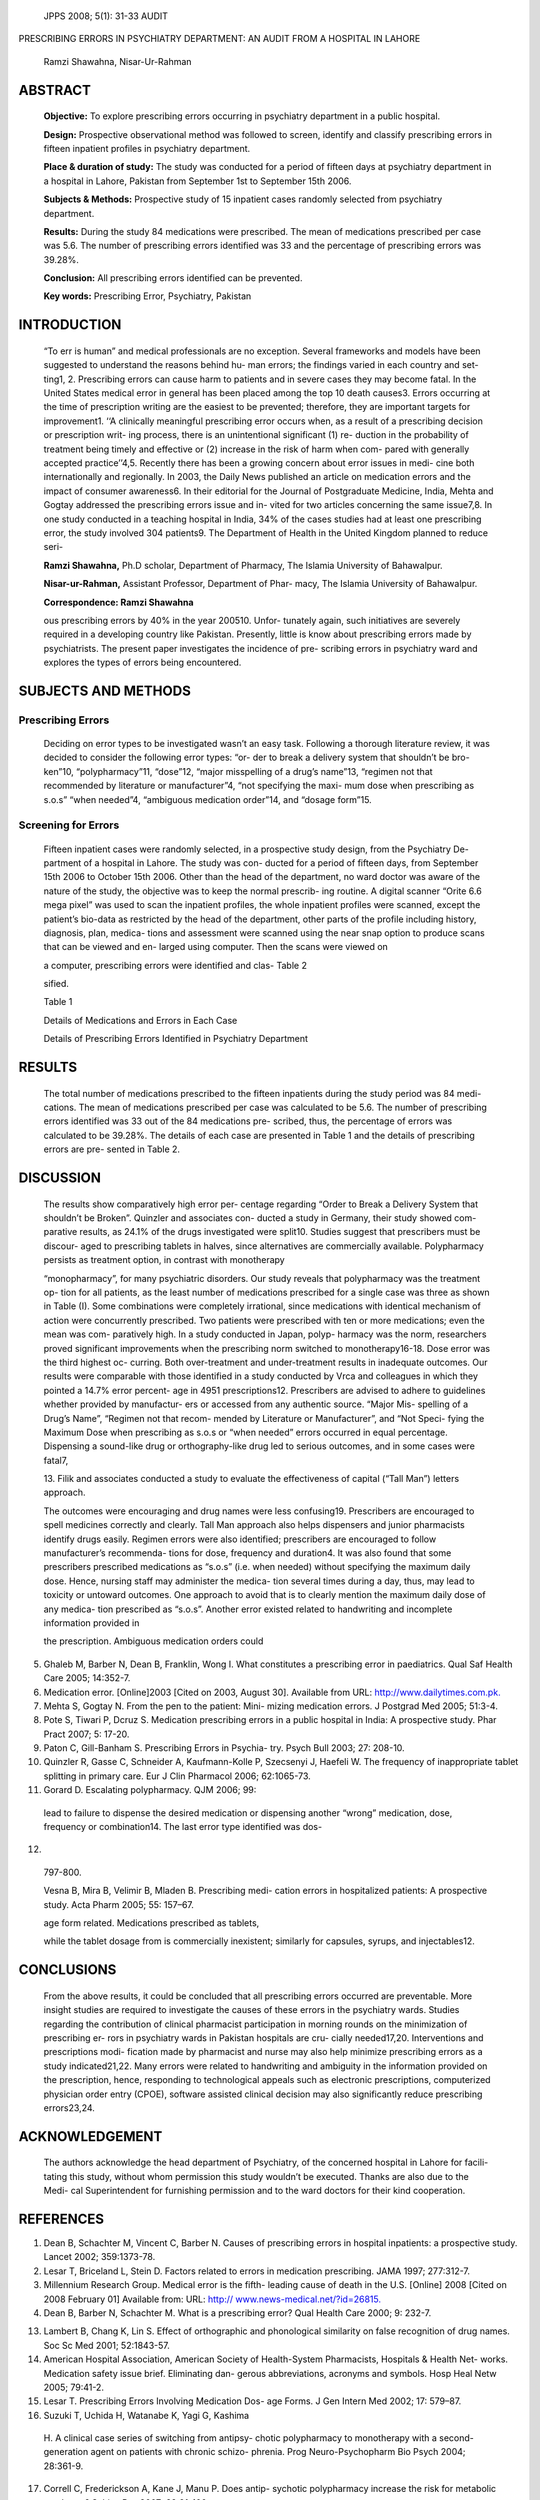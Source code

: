    JPPS 2008; 5(1): 31-33 AUDIT

PRESCRIBING ERRORS IN PSYCHIATRY DEPARTMENT: AN AUDIT FROM A HOSPITAL IN
LAHORE

   Ramzi Shawahna, Nisar-Ur-Rahman

ABSTRACT
========

   **Objective:** To explore prescribing errors occurring in psychiatry
   department in a public hospital.

   **Design:** Prospective observational method was followed to screen,
   identify and classify prescribing errors in fifteen inpatient
   profiles in psychiatry department.

   **Place & duration of study:** The study was conducted for a period
   of fifteen days at psychiatry department in a hospital in Lahore,
   Pakistan from September 1st to September 15th 2006.

   **Subjects & Methods:** Prospective study of 15 inpatient cases
   randomly selected from psychiatry department.

   **Results:** During the study 84 medications were prescribed. The
   mean of medications prescribed per case was 5.6. The number of
   prescribing errors identified was 33 and the percentage of
   prescribing errors was 39.28%.

   **Conclusion:** All prescribing errors identified can be prevented.

   **Key words:** Prescribing Error, Psychiatry, Pakistan

INTRODUCTION
============

   “To err is human” and medical professionals are no exception. Several
   frameworks and models have been suggested to understand the reasons
   behind hu- man errors; the findings varied in each country and set-
   ting1, 2. Prescribing errors can cause harm to patients and in severe
   cases they may become fatal. In the United States medical error in
   general has been placed among the top 10 death causes3. Errors
   occurring at the time of prescription writing are the easiest to be
   prevented; therefore, they are important targets for improvement1.
   ‘‘A clinically meaningful prescribing error occurs when, as a result
   of a prescribing decision or prescription writ- ing process, there is
   an unintentional significant (1) re- duction in the probability of
   treatment being timely and effective or (2) increase in the risk of
   harm when com- pared with generally accepted practice’’4,5. Recently
   there has been a growing concern about error issues in medi- cine
   both internationally and regionally. In 2003, the Daily News
   published an article on medication errors and the impact of consumer
   awareness6. In their editorial for the Journal of Postgraduate
   Medicine, India, Mehta and Gogtay addressed the prescribing errors
   issue and in- vited for two articles concerning the same issue7,8. In
   one study conducted in a teaching hospital in India, 34% of the cases
   studies had at least one prescribing error, the study involved 304
   patients9. The Department of Health in the United Kingdom planned to
   reduce seri-

   **Ramzi Shawahna,** Ph.D scholar, Department of Pharmacy, The Islamia
   University of Bahawalpur.

   **Nisar-ur-Rahman,** Assistant Professor, Department of Phar- macy,
   The Islamia University of Bahawalpur.

   **Correspondence: Ramzi Shawahna**

   ous prescribing errors by 40% in the year 200510. Unfor- tunately
   again, such initiatives are severely required in a developing country
   like Pakistan. Presently, little is know about prescribing errors
   made by psychiatrists. The present paper investigates the incidence
   of pre- scribing errors in psychiatry ward and explores the types of
   errors being encountered.

SUBJECTS AND METHODS
====================

Prescribing Errors
------------------

   Deciding on error types to be investigated wasn’t an easy task.
   Following a thorough literature review, it was decided to consider
   the following error types: “or- der to break a delivery system that
   shouldn’t be bro- ken”10, “polypharmacy”11, “dose”12, “major
   misspelling of a drug’s name”13, “regimen not that recommended by
   literature or manufacturer”4, “not specifying the maxi- mum dose when
   prescribing as s.o.s” “when needed”4, “ambiguous medication order”14,
   and “dosage form”15.

Screening for Errors
--------------------

   Fifteen inpatient cases were randomly selected, in a prospective
   study design, from the Psychiatry De- partment of a hospital in
   Lahore. The study was con- ducted for a period of fifteen days, from
   September 15th 2006 to October 15th 2006. Other than the head of the
   department, no ward doctor was aware of the nature of the study, the
   objective was to keep the normal prescrib- ing routine. A digital
   scanner “Orite 6.6 mega pixel” was used to scan the inpatient
   profiles, the whole inpatient profiles were scanned, except the
   patient’s bio-data as restricted by the head of the department, other
   parts of the profile including history, diagnosis, plan, medica-
   tions and assessment were scanned using the near snap option to
   produce scans that can be viewed and en- larged using computer. Then
   the scans were viewed on

   a computer, prescribing errors were identified and clas- Table 2

   sified.

   Table 1

   Details of Medications and Errors in Each Case

   Details of Prescribing Errors Identified in Psychiatry Department

RESULTS
=======

   The total number of medications prescribed to the fifteen inpatients
   during the study period was 84 medi- cations. The mean of medications
   prescribed per case was calculated to be 5.6. The number of
   prescribing errors identified was 33 out of the 84 medications pre-
   scribed, thus, the percentage of errors was calculated to be 39.28%.
   The details of each case are presented in Table 1 and the details of
   prescribing errors are pre- sented in Table 2.

DISCUSSION
==========

   The results show comparatively high error per- centage regarding
   “Order to Break a Delivery System that shouldn’t be Broken”. Quinzler
   and associates con- ducted a study in Germany, their study showed
   com- parative results, as 24.1% of the drugs investigated were
   split10. Studies suggest that prescribers must be discour- aged to
   prescribing tablets in halves, since alternatives are commercially
   available. Polypharmacy persists as treatment option, in contrast
   with monotherapy

   “monopharmacy”, for many psychiatric disorders. Our study reveals
   that polypharmacy was the treatment op- tion for all patients, as the
   least number of medications prescribed for a single case was three as
   shown in Table (I). Some combinations were completely irrational,
   since medications with identical mechanism of action were
   concurrently prescribed. Two patients were prescribed with ten or
   more medications; even the mean was com- paratively high. In a study
   conducted in Japan, polyp- harmacy was the norm, researchers proved
   significant improvements when the prescribing norm switched to
   monotherapy16-18. Dose error was the third highest oc- curring. Both
   over-treatment and under-treatment results in inadequate outcomes.
   Our results were comparable with those identified in a study
   conducted by Vrca and colleagues in which they pointed a 14.7% error
   percent- age in 4951 prescriptions12. Prescribers are advised to
   adhere to guidelines whether provided by manufactur- ers or accessed
   from any authentic source. “Major Mis- spelling of a Drug’s Name”,
   “Regimen not that recom- mended by Literature or Manufacturer”, and
   “Not Speci- fying the Maximum Dose when prescribing as s.o.s or “when
   needed” errors occurred in equal percentage. Dispensing a sound-like
   drug or orthography-like drug led to serious outcomes, and in some
   cases were fatal7,

   13. Filik and associates conducted a study to evaluate the
   effectiveness of capital (“Tall Man”) letters approach.

   The outcomes were encouraging and drug names were less confusing19.
   Prescribers are encouraged to spell medicines correctly and clearly.
   Tall Man approach also helps dispensers and junior pharmacists
   identify drugs easily. Regimen errors were also identified;
   prescribers are encouraged to follow manufacturer’s recommenda- tions
   for dose, frequency and duration4. It was also found that some
   prescribers prescribed medications as “s.o.s” (i.e. when needed)
   without specifying the maximum daily dose. Hence, nursing staff may
   administer the medica- tion several times during a day, thus, may
   lead to toxicity or untoward outcomes. One approach to avoid that is
   to clearly mention the maximum daily dose of any medica- tion
   prescribed as “s.o.s”. Another error existed related to handwriting
   and incomplete information provided in

   the prescription. Ambiguous medication orders could

5.  Ghaleb M, Barber N, Dean B, Franklin, Wong I. What constitutes a
    prescribing error in paediatrics. Qual Saf Health Care 2005;
    14:352-7.

6.  Medication error. [Online]2003 [Cited on 2003, August 30]. Available
    from URL:
    `http://www.dailytimes.com.pk. <http://www.dailytimes.com.pk/>`__

7.  Mehta S, Gogtay N. From the pen to the patient: Mini- mizing
    medication errors. J Postgrad Med 2005; 51:3-4.

8.  Pote S, Tiwari P, Dcruz S. Medication prescribing errors in a public
    hospital in India: A prospective study. Phar Pract 2007; 5: 17-20.

9.  Paton C, Gill-Banham S. Prescribing Errors in Psychia- try. Psych
    Bull 2003; 27: 208-10.

10. Quinzler R, Gasse C, Schneider A, Kaufmann-Kolle P, Szecsenyi J,
    Haefeli W. The frequency of inappropriate tablet splitting in
    primary care. Eur J Clin Pharmacol 2006; 62:1065-73.

11. Gorard D. Escalating polypharmacy. QJM 2006; 99:

..

   lead to failure to dispense the desired medication or dispensing
   another “wrong” medication, dose, frequency or combination14. The
   last error type identified was dos-

12. 

..

   797-800.

   Vesna B, Mira B, Velimir B, Mladen B. Prescribing medi- cation errors
   in hospitalized patients: A prospective study. Acta Pharm 2005; 55:
   157–67.

   age form related. Medications prescribed as tablets,

   while the tablet dosage from is commercially inexistent; similarly
   for capsules, syrups, and injectables12.

CONCLUSIONS
===========

   From the above results, it could be concluded that all prescribing
   errors occurred are preventable. More insight studies are required to
   investigate the causes of these errors in the psychiatry wards.
   Studies regarding the contribution of clinical pharmacist
   participation in morning rounds on the minimization of prescribing
   er- rors in psychiatry wards in Pakistan hospitals are cru- cially
   needed17,20. Interventions and prescriptions modi- fication made by
   pharmacist and nurse may also help minimize prescribing errors as a
   study indicated21,22. Many errors were related to handwriting and
   ambiguity in the information provided on the prescription, hence,
   responding to technological appeals such as electronic prescriptions,
   computerized physician order entry (CPOE), software assisted clinical
   decision may also significantly reduce prescribing errors23,24.

ACKNOWLEDGEMENT
===============

   The authors acknowledge the head department of Psychiatry, of the
   concerned hospital in Lahore for facili- tating this study, without
   whom permission this study wouldn’t be executed. Thanks are also due
   to the Medi- cal Superintendent for furnishing permission and to the
   ward doctors for their kind cooperation.

REFERENCES
==========

1. Dean B, Schachter M, Vincent C, Barber N. Causes of prescribing
   errors in hospital inpatients: a prospective study. Lancet 2002;
   359:1373-78.

2. Lesar T, Briceland L, Stein D. Factors related to errors in
   medication prescribing. JAMA 1997; 277:312-7.

3. Millennium Research Group. Medical error is the fifth- leading cause
   of death in the U.S. [Online] 2008 [Cited on 2008 February 01]
   Available from: URL: http://
   `www.news-medical.net/?id=26815. <http://www.news-medical.net/?id=26815>`__

4. Dean B, Barber N, Schachter M. What is a prescribing error? Qual
   Health Care 2000; 9: 232-7.

13. Lambert B, Chang K, Lin S. Effect of orthographic and phonological
    similarity on false recognition of drug names. Soc Sc Med 2001;
    52:1843-57.

14. American Hospital Association, American Society of Health-System
    Pharmacists, Hospitals & Health Net- works. Medication safety issue
    brief. Eliminating dan- gerous abbreviations, acronyms and symbols.
    Hosp Heal Netw 2005; 79:41-2.

15. Lesar T. Prescribing Errors Involving Medication Dos- age Forms. J
    Gen Intern Med 2002; 17: 579–87.

16. Suzuki T, Uchida H, Watanabe K, Yagi G, Kashima

..

   H. A clinical case series of switching from antipsy- chotic
   polypharmacy to monotherapy with a second-generation agent on
   patients with chronic schizo- phrenia. Prog Neuro-Psychopharm Bio
   Psych 2004; 28:361-9.

17. Correll C, Frederickson A, Kane J, Manu P. Does antip- sychotic
    polypharmacy increase the risk for metabolic syndrome? Schizo Res
    2007; 89:91-100.

18. Richardson S, Farias S, Lima A, Alsaadi T. Improvement in seizure
    control and quality of life in medically refrac- tory epilepsy
    patients converted from polypharmacy to monotherapy. Epil Beh 2004;
    5:343-7.

19. Filik R, Purdy K, Gale A, Gerrett D. Drug name confusion: evaluating
    the effectiveness of capital (“Tall Man”) letters using eye movement
    data. Soc Sc Med 2004; 59:2597-2601chiatry. Psych Bull 2003; 27:
    208-10.

20. Haw C. Prescribing errors in psychiatry. Psych Bull 2003; 27: 394.

21. Guy J, Persaud J, Davies E, Harvey D. Drug errors: what role do
    nurses and pharmacists have in minimizing the risk? J Child Health
    Care 2003; 7:277-90.

22. Buurma H, De Smet PAGM, Leufkens HGM, Egberts ACG. Evaluation of the
    clinical value of pharmacists’ modi- fications of prescription
    errors. Br J Clin Pharmacol 2004; 58: 503-11.

23. Rabol L, Anhoj J, Pedersen A, Pedersen B, Hellebek

    A. Clinical decision support: Is the number of medication errors
       reduced? Uges Laeg 2006; 168: 4179-84.

24. Reifsteck M, Swanson T, Dallas M. Driving out errors through tight
    integration between software and automa- tion. J Healthc Inf Manag
    2006; 20:35-9.
